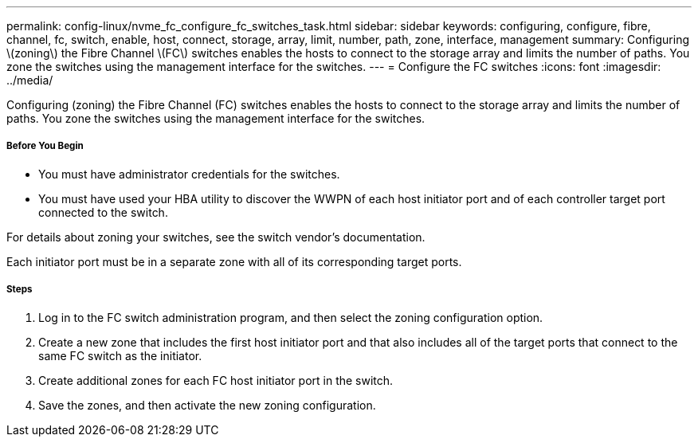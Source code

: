 ---
permalink: config-linux/nvme_fc_configure_fc_switches_task.html
sidebar: sidebar
keywords: configuring, configure, fibre, channel, fc, switch, enable, host, connect, storage, array, limit, number, path, zone, interface, management
summary: Configuring \(zoning\) the Fibre Channel \(FC\) switches enables the hosts to connect to the storage array and limits the number of paths. You zone the switches using the management interface for the switches.
---
= Configure the FC switches
:icons: font
:imagesdir: ../media/

[.lead]
Configuring (zoning) the Fibre Channel (FC) switches enables the hosts to connect to the storage array and limits the number of paths. You zone the switches using the management interface for the switches.

===== Before You Begin

* You must have administrator credentials for the switches.
* You must have used your HBA utility to discover the WWPN of each host initiator port and of each controller target port connected to the switch.

For details about zoning your switches, see the switch vendor's documentation.

Each initiator port must be in a separate zone with all of its corresponding target ports.

===== Steps

. Log in to the FC switch administration program, and then select the zoning configuration option.
. Create a new zone that includes the first host initiator port and that also includes all of the target ports that connect to the same FC switch as the initiator.
. Create additional zones for each FC host initiator port in the switch.
. Save the zones, and then activate the new zoning configuration.
